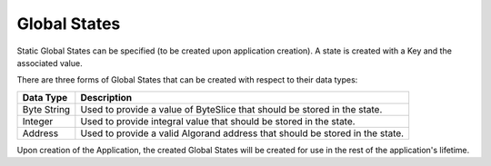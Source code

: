 .. _global_states:

Global States
=====================

Static Global States can be specified (to be created upon application creation).
A state is created with a Key and the associated value.

There are three forms of Global States that can be created with respect to their data types:

================================ ====================================================
Data Type                        Description
================================ ====================================================
Byte String                      Used to provide a value of ByteSlice that 
                                 should be stored in the state.
Integer                          Used to provide integral value that 
                                 should be stored in the state.
Address                          Used to provide a valid Algorand address that 
                                 should be stored in the state.
================================ ====================================================

Upon creation of the Application, the created Global States will be created for use in the rest of the application's lifetime.